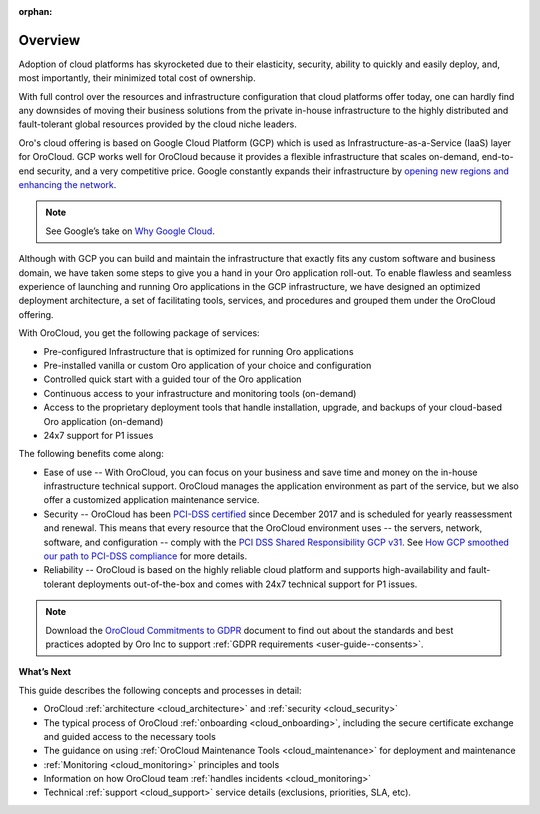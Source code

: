 :orphan:

Overview
--------

.. begin_overview

Adoption of cloud platforms has skyrocketed due to their elasticity, security, ability to quickly and easily deploy, and, most importantly, their minimized total cost of ownership.

With full control over the resources and infrastructure configuration that cloud platforms offer today, one can hardly find any downsides of moving their business solutions from the private in-house infrastructure to the highly distributed and fault-tolerant global resources provided by the cloud niche leaders.

Oro's cloud offering is based on Google Cloud Platform (GCP) which is used as Infrastructure-as-a-Service (IaaS) layer for OroCloud. GCP works well for OroCloud because it provides a flexible infrastructure that scales on-demand, end-to-end security, and a very competitive price. Google constantly expands their infrastructure by `opening new regions and enhancing the network <https://www.blog.google/topics/google-cloud/expanding-our-global-infrastructure-new-regions-and-subsea-cables/>`_.

.. note:: See Google’s take on `Why Google Cloud <https://cloud.google.com/why-google-cloud/>`_.

Although with GCP you can build and maintain the infrastructure that exactly fits any custom software and business domain, we have taken some steps to give you a hand in your Oro application roll-out. To enable flawless and seamless experience of launching and running Oro applications in the GCP infrastructure, we have designed an optimized deployment architecture, a set of facilitating tools, services, and procedures and grouped them under the OroCloud offering.

With OroCloud, you get the following package of services:

* Pre-configured Infrastructure that is optimized for running Oro applications
* Pre-installed vanilla or custom Oro application of your choice and configuration
* Controlled quick start with a guided tour of the Oro application
* Continuous access to your infrastructure and monitoring tools (on-demand)
* Access to the proprietary deployment tools that handle installation, upgrade, and backups of your cloud-based Oro application (on-demand)
* 24x7 support for P1 issues

The following benefits come along:

* Ease of use -- With OroCloud, you can focus on your business and save time and money on the in-house infrastructure technical support. OroCloud manages the application environment as part of the service, but we also offer a customized application maintenance service.
* Security -- OroCloud has been `PCI-DSS certified <https://cloud.google.com/security/compliance/pci-dss/>`_ since December 2017 and is scheduled for yearly reassessment and renewal. This means that every resource that the OroCloud environment uses -- the servers, network, software, and configuration -- comply with the `PCI DSS Shared Responsibility GCP v31 <https://cloud.google.com/files/PCI_DSS_Shared_Responsibility_GCP_v31.pdf>`_. See `How GCP smoothed our path to PCI-DSS compliance <https://cloudplatform.googleblog.com/2018/04/Oro-How-GCP-smoothed-our-path-to-PCI-DSS-compliance.html>`_ for more details.
* Reliability -- OroCloud is based on the highly reliable cloud platform and supports high-availability and fault-tolerant deployments out-of-the-box and comes with 24x7 technical support for P1 issues.

.. note:: Download the `OroCloud Commitments to GDPR <https://oroinc.com/b2b-ecommerce/wp-content/uploads/sites/3/2018/06/OroCloud-commitments-to-the-GDPR.pdf>`_ document to find out about the standards and best practices adopted by Oro Inc to support :ref:`GDPR requirements <user-guide--consents>`. 

**What’s Next**

This guide describes the following concepts and processes in detail:

* OroCloud :ref:`architecture <cloud_architecture>` and :ref:`security <cloud_security>`
* The typical process of OroCloud :ref:`onboarding <cloud_onboarding>`, including the secure certificate exchange and guided access to the necessary tools
* The guidance on using :ref:`OroCloud Maintenance Tools <cloud_maintenance>` for deployment and maintenance
* :ref:`Monitoring <cloud_monitoring>` principles and tools
* Information on how OroCloud team :ref:`handles incidents <cloud_monitoring>`
* Technical :ref:`support <cloud_support>` service details (exclusions, priorities, SLA, etc).